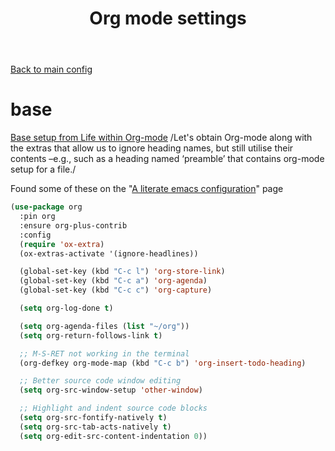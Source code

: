 #+TITLE: Org mode settings

[[file:../README.org][Back to main config]]

* base

  [[https://alhassy.github.io/init/][Base setup from _Life within Org-mode_]]
  /Let's obtain Org-mode along with the extras that allow us to ignore
  heading names, but still utilise their contents –e.g., such as a
  heading named ‘preamble’ that contains org-mode setup for a file./

  Found some of these on the "[[https://explog.in/dot/emacs/config.html][A literate emacs configuration]]" page

  #+BEGIN_SRC emacs-lisp
  (use-package org
    :pin org
    :ensure org-plus-contrib
    :config
    (require 'ox-extra)
    (ox-extras-activate '(ignore-headlines))

    (global-set-key (kbd "C-c l") 'org-store-link)
    (global-set-key (kbd "C-c a") 'org-agenda)
    (global-set-key (kbd "C-c c") 'org-capture)

    (setq org-log-done t)

    (setq org-agenda-files (list "~/org"))
    (setq org-return-follows-link t)

    ;; M-S-RET not working in the terminal
    (org-defkey org-mode-map (kbd "C-c b") 'org-insert-todo-heading)

    ;; Better source code window editing
    (setq org-src-window-setup 'other-window)

    ;; Highlight and indent source code blocks
    (setq org-src-fontify-natively t)
    (setq org-src-tab-acts-natively t)
    (setq org-edit-src-content-indentation 0))
  #+END_SRC
